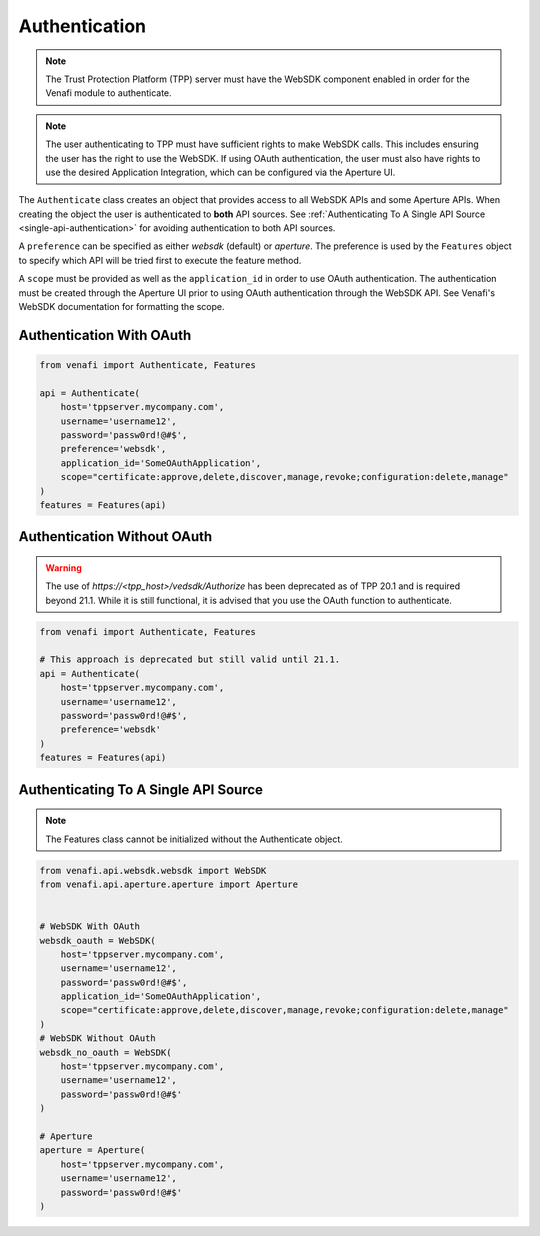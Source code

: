 .. _authentication:

Authentication
==============

.. note::
   The Trust Protection Platform (TPP) server must have the WebSDK component enabled in order for the Venafi
   module to authenticate.

.. note::
   The user authenticating to TPP must have sufficient rights to make WebSDK calls. This includes ensuring the user has
   the right to use the WebSDK. If using OAuth authentication, the user must also have rights to use the desired
   Application Integration, which can be configured via the Aperture UI.


The ``Authenticate`` class creates an object that provides access to all WebSDK APIs and some Aperture APIs. When creating
the object the user is authenticated to **both** API sources. See :ref:`Authenticating To A Single API Source
<single-api-authentication>` for avoiding authentication to both API sources.

A ``preference`` can be specified as either *websdk* (default) or *aperture*. The preference is used by the ``Features`` object
to specify which API will be tried first to execute the feature method.

A ``scope`` must be provided as well as the ``application_id`` in order to use OAuth authentication. The authentication must be
created through the Aperture UI prior to using OAuth authentication through the WebSDK API. See Venafi's WebSDK documentation
for formatting the scope.


Authentication With OAuth
"""""""""""""""""""""""""

.. code-block:: python

    from venafi import Authenticate, Features

    api = Authenticate(
        host='tppserver.mycompany.com',
        username='username12',
        password='passw0rd!@#$',
        preference='websdk',
        application_id='SomeOAuthApplication',
        scope="certificate:approve,delete,discover,manage,revoke;configuration:delete,manage"
    )
    features = Features(api)

Authentication Without OAuth
""""""""""""""""""""""""""""
.. warning::
   The use of *https://<tpp_host>/vedsdk/Authorize* has been deprecated as of TPP 20.1 and is required beyond 21.1. While it is
   still functional, it is advised that you use the OAuth function to authenticate.

.. code-block:: python

    from venafi import Authenticate, Features

    # This approach is deprecated but still valid until 21.1.
    api = Authenticate(
        host='tppserver.mycompany.com',
        username='username12',
        password='passw0rd!@#$',
        preference='websdk'
    )
    features = Features(api)

.. _single-api-authentication:

Authenticating To A Single API Source
"""""""""""""""""""""""""""""""""""""

.. note::
   The Features class cannot be initialized without the Authenticate object.

.. code-block:: python

    from venafi.api.websdk.websdk import WebSDK
    from venafi.api.aperture.aperture import Aperture


    # WebSDK With OAuth
    websdk_oauth = WebSDK(
        host='tppserver.mycompany.com',
        username='username12',
        password='passw0rd!@#$',
        application_id='SomeOAuthApplication',
        scope="certificate:approve,delete,discover,manage,revoke;configuration:delete,manage"
    )
    # WebSDK Without OAuth
    websdk_no_oauth = WebSDK(
        host='tppserver.mycompany.com',
        username='username12',
        password='passw0rd!@#$'
    )

    # Aperture
    aperture = Aperture(
        host='tppserver.mycompany.com',
        username='username12',
        password='passw0rd!@#$'
    )

